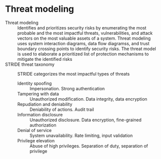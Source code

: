 * Threat modeling

- Threat modeling :: Identifies and prioritizes security risks by enumerating
  the most probable and the most impactful threats, vulnerabilities, and attack
  vectors on the most valuable assets of a system. Threat modeling uses system
  interaction diagrams, data flow diagramss, and trust boundary crossing points
  to identify security risks. The threat model is used to elaborate a
  prioritized list of protection mechanisms to mitigate the identified risks
- STRIDE threat taxonomy :: STRIDE categorizes the most impactful types of
  threats
  - Identity spoofing :: Impersonation. Strong authentication
  - Tampering with data :: Unauthorized modification. Data integrity, data
    encryption
  - Repudiation and deniability :: Deniability of actions. Audit trail
  - Information disclosure :: Unauthorized disclosure. Data encryption,
    fine-grained authorization
  - Denial of service :: System unavailability. Rate limiting, input validation
  - Privilege elevation :: Abuse of high privileges. Separation of duty,
    separation of privilege
